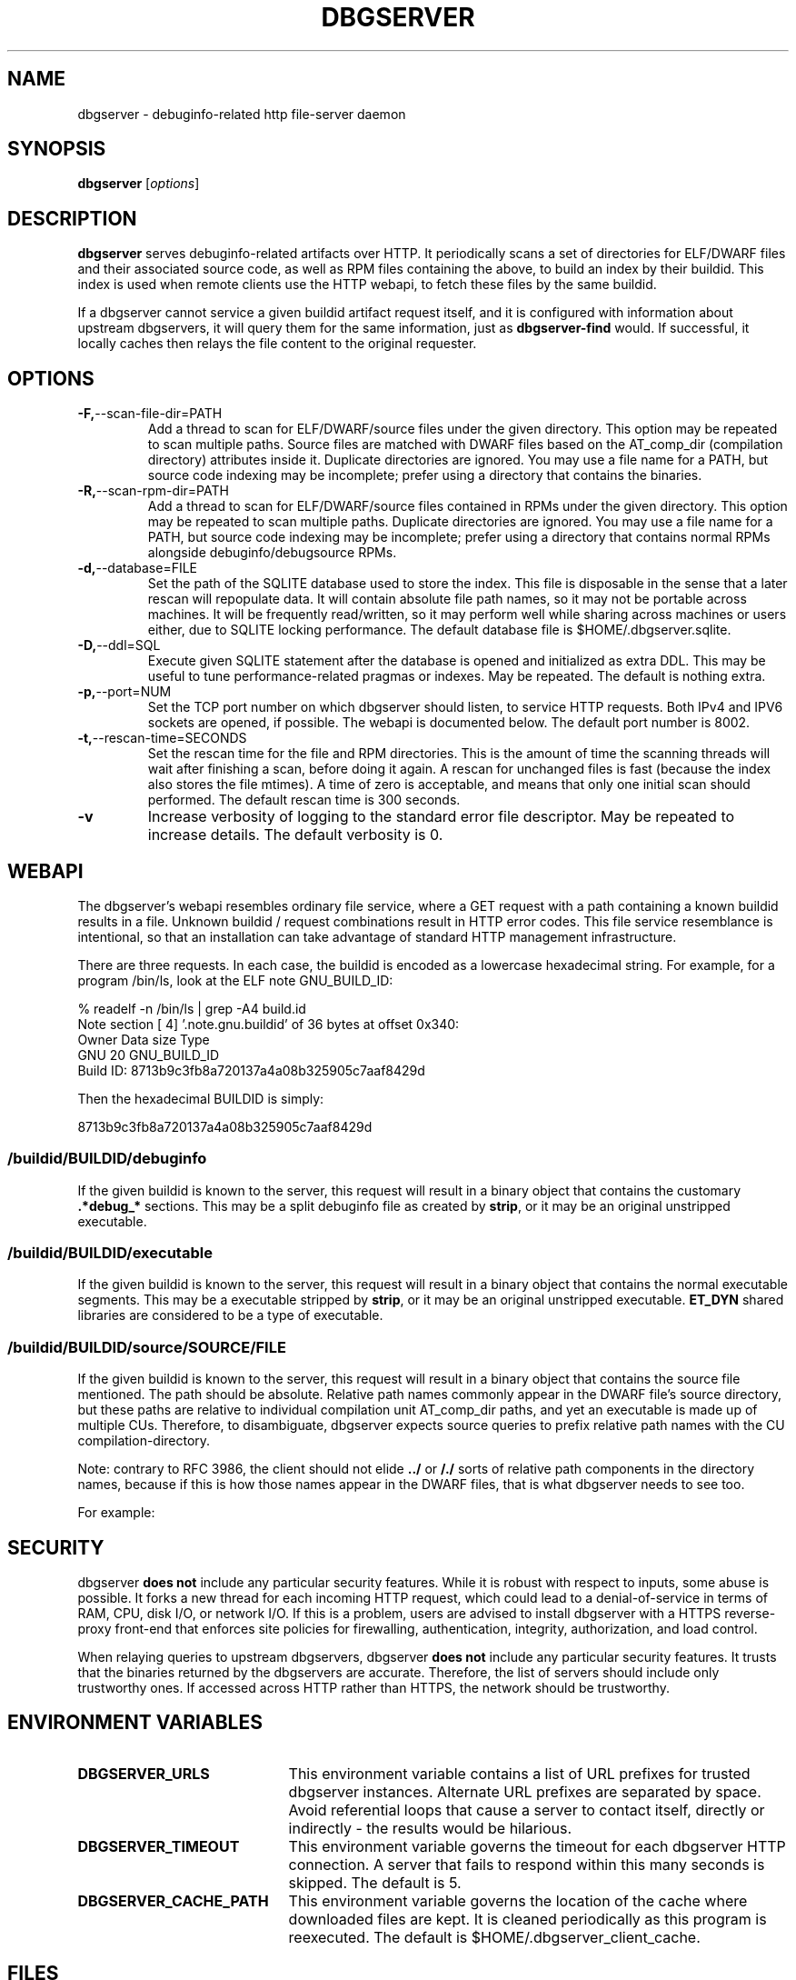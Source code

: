 '\"! tbl | nroff \-man
'\" t macro stdmacro

.de SAMPLE
.br
.RS 0
.nf
.nh
..
.de ESAMPLE
.hy
.fi
.RE
..

.TH DBGSERVER 8
.SH NAME
dbgserver \- debuginfo-related http file-server daemon

.SH SYNOPSIS
.B dbgserver
[\fIoptions\fP]

.SH DESCRIPTION
\fBdbgserver\fP serves debuginfo-related artifacts over HTTP.  It
periodically scans a set of directories for ELF/DWARF files and their
associated source code, as well as RPM files containing the above, to
build an index by their buildid.  This index is used when remote
clients use the HTTP webapi, to fetch these files by the same
buildid.

If a dbgserver cannot service a given buildid artifact request itself,
and it is configured with information about upstream dbgservers, it
will query them for the same information, just as \fBdbgserver-find\fP
would.  If successful, it locally caches then relays the file content
to the original requester.


.SH OPTIONS
.TP
.BR \-F, \-\-scan\-file\-dir=PATH
Add a thread to scan for ELF/DWARF/source files under the given
directory.  This option may be repeated to scan multiple paths.
Source files are matched with DWARF files based on the AT_comp_dir
(compilation directory) attributes inside it.  Duplicate directories
are ignored.  You may use a file name for a PATH, but source code
indexing may be incomplete; prefer using a directory that contains
the binaries.

.TP
.BR \-R, \-\-scan\-rpm\-dir=PATH
Add a thread to scan for ELF/DWARF/source files contained in RPMs
under the given directory.  This option may be repeated to scan
multiple paths.  Duplicate directories are ignored.  You may use a
file name for a PATH, but source code indexing may be incomplete;
prefer using a directory that contains normal RPMs alongside
debuginfo/debugsource RPMs.

.TP
.BR \-d, \-\-database=FILE
Set the path of the SQLITE database used to store the index.  This
file is disposable in the sense that a later rescan will repopulate
data.  It will contain absolute file path names, so it may not be
portable across machines.  It will be frequently read/written, so it
may perform well while sharing across machines or users either, due
to SQLITE locking performance.  The default database file is
$HOME/.dbgserver.sqlite.

.TP
.BR \-D, \-\-ddl=SQL
Execute given SQLITE statement after the database is opened and
initialized as extra DDL.  This may be useful to tune
performance-related pragmas or indexes.  May be repeated.  The default
is nothing extra.

.TP
.BR \-p, \-\-port=NUM
Set the TCP port number on which dbgserver should listen, to service
HTTP requests.  Both IPv4 and IPV6 sockets are opened, if possible.
The webapi is documented below.  The default port number is 8002.

.TP
.BR \-t, \-\-rescan\-time=SECONDS
Set the rescan time for the file and RPM directories.  This is the
amount of time the scanning threads will wait after finishing a scan,
before doing it again.  A rescan for unchanged files is fast (because
the index also stores the file mtimes).  A time of zero is acceptable,
and means that only one initial scan should performed.  The default
rescan time is 300 seconds.

.TP
.BR \-v
Increase verbosity of logging to the standard error file descriptor.
May be repeated to increase details.  The default verbosity is 0.

.SH WEBAPI

.\" Much of the following text is duplicated with dbgserver-find.1

The dbgserver's webapi resembles ordinary file service, where a GET
request with a path containing a known buildid results in a file.
Unknown buildid / request combinations result in HTTP error codes.
This file service resemblance is intentional, so that an installation
can take advantage of standard HTTP management infrastructure.

There are three requests.  In each case, the buildid is encoded as a
lowercase hexadecimal string.  For example, for a program /bin/ls,
look at the ELF note GNU_BUILD_ID:

.SAMPLE
% readelf -n /bin/ls | grep -A4 build.id
Note section [ 4] '.note.gnu.buildid' of 36 bytes at offset 0x340:
Owner          Data size  Type
GNU                   20  GNU_BUILD_ID
Build ID: 8713b9c3fb8a720137a4a08b325905c7aaf8429d
.ESAMPLE

Then the hexadecimal BUILDID is simply:

.SAMPLE
8713b9c3fb8a720137a4a08b325905c7aaf8429d
.ESAMPLE

.SS /buildid/\fIBUILDID\fP/debuginfo

If the given buildid is known to the server, this request will result
in a binary object that contains the customary \fB.*debug_*\fP
sections.  This may be a split debuginfo file as created by
\fBstrip\fP, or it may be an original unstripped executable.

.SS /buildid/\fIBUILDID\fP/executable

If the given buildid is known to the server, this request will result
in a binary object that contains the normal executable segments.  This
may be a executable stripped by \fBstrip\fP, or it may be an original
unstripped executable.  \fBET_DYN\fP shared libraries are considered
to be a type of executable.

.SS /buildid/\fIBUILDID\fP/source\fI/SOURCE/FILE\fP

If the given buildid is known to the server, this request will result
in a binary object that contains the source file mentioned.  The path
should be absolute.  Relative path names commonly appear in the DWARF
file's source directory, but these paths are relative to
individual compilation unit AT_comp_dir paths, and yet an executable
is made up of multiple CUs.  Therefore, to disambiguate, dbgserver
expects source queries to prefix relative path names with the CU
compilation-directory.

Note: contrary to RFC 3986, the client should not elide \fB../\fP or
\fB/./\fP sorts of relative path components in the directory names,
because if this is how those names appear in the DWARF files, that
is what dbgserver needs to see too.

For example:
.TS
l l.
#include <stdio.h>	/buildid/BUILDID/source/usr/include/stdio.h
/path/to/foo.c	/buildid/BUILDID/source/path/to/foo.c
\../bar/foo.c AT_comp_dir=/zoo	/buildid/BUILDID/source/zoo/../bar/foo.c
.TE

.SH SECURITY

dbgserver \fBdoes not\fP include any particular security features.
While it is robust with respect to inputs, some abuse is possible.  It
forks a new thread for each incoming HTTP request, which could lead to
a denial-of-service in terms of RAM, CPU, disk I/O, or network I/O.
If this is a problem, users are advised to install dbgserver with a
HTTPS reverse-proxy front-end that enforces site policies for
firewalling, authentication, integrity, authorization, and load
control.

When relaying queries to upstream dbgservers, dbgserver \fBdoes not\fP
include any particular security features.  It trusts that the binaries
returned by the dbgservers are accurate.  Therefore, the list of
servers should include only trustworthy ones.  If accessed across HTTP
rather than HTTPS, the network should be trustworthy.


.SH "ENVIRONMENT VARIABLES"

.TP 21
.B DBGSERVER_URLS
This environment variable contains a list of URL prefixes for trusted
dbgserver instances.  Alternate URL prefixes are separated by space.
Avoid referential loops that cause a server to contact itself, directly
or indirectly - the results would be hilarious.

.TP 21
.B DBGSERVER_TIMEOUT
This environment variable governs the timeout for each dbgserver HTTP
connection.  A server that fails to respond within this many seconds
is skipped.  The default is 5.

.TP 21
.B DBGSERVER_CACHE_PATH
This environment variable governs the location of the cache where
downloaded files are kept.  It is cleaned periodically as this
program is reexecuted.  The default is $HOME/.dbgserver_client_cache.
.\" XXX describe cache eviction policy

.SH FILES
.LP
.PD .1v
.TP 20
.B $HOME/.dbgserver.sqlite
Default database file.
.PD

.TP 20
.B $HOME/.dbgserver_client_cache
Default cache directory for content from upstream dbgservers.
.PD


.SH "SEE ALSO"
.I "dbgserver-find(1)"
